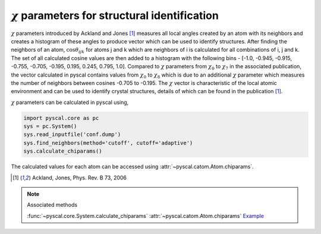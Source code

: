 
:math:`\chi` parameters for structural identification
---------------------------------------------------------

:math:`\chi` parameters introduced by Ackland and Jones [1]_ measures all local angles created
by an atom with its neighbors and creates a histogram of these angles to produce vector which can be
used to identify structures. After finding the neighbors of an atom, :math:`\cos \theta_{ijk}` for
atoms j and k which are neighbors of i is calculated for all combinations of i, j and k. The set of all
calculated cosine values are then added to a histogram with the following bins - [-1.0, -0.945, -0.915,
-0.755, -0.705, -0.195, 0.195, 0.245, 0.795, 1.0]. Compared to :math:`\chi` parameters from
:math:`\chi_0` to :math:`\chi_7` in the associated publication, the vector calculated in pyscal contains
values from :math:`\chi_0` to :math:`\chi_8` which is due to an additional :math:`\chi` parameter which
measures the number of neighbors between cosines -0.705 to -0.195. The :math:`\chi` vector is characteristic
of the local atomic environment and can be used to identify crystal structures, details of which can be found
in the publication [1]_.

:math:`\chi` parameters can be calculated in pyscal using,

.. code:: python

    import pyscal.core as pc
    sys = pc.System()
    sys.read_inputfile('conf.dump')
    sys.find_neighbors(method='cutoff', cutoff='adaptive')
    sys.calculate_chiparams()

The calculated values for each atom can be accessed using :attr:`~pyscal.catom.Atom.chiparams`.

.. [1] Ackland, Jones, Phys. Rev. B 73, 2006

..  note:: Associated methods

    :func:`~pyscal.core.System.calculate_chiparams`
    :attr:`~pyscal.catom.Atom.chiparams`
    `Example <http://pyscal.com/en/latest/examples/angularparams/example_chiparams.html>`_
